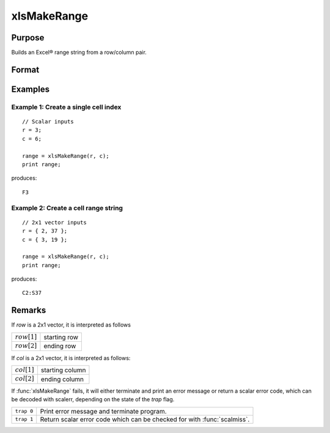 
xlsMakeRange
==============================================

Purpose
----------------

Builds an Excel® range string from a row/column pair.

Format
----------------
.. function:: range = xlsMakeRange(row, col)

    :param row: row(s)
    :type row: scalar or 2x1 vector

    :param col: column(s)
    :type col: scalar or 2x1 vector

    :return range: an Excel®-formatted range specifier.

    :rtype range: string

Examples
----------------

Example 1: Create a single cell index
+++++++++++++++++++++++++++++++++++++++

::

    // Scalar inputs
    r = 3;
    c = 6;

    range = xlsMakeRange(r, c);
    print range;

produces:

::

    F3

Example 2: Create a cell range string 
+++++++++++++++++++++++++++++++++++++++

::

    // 2x1 vector inputs
    r = { 2, 37 };
    c = { 3, 19 };

    range = xlsMakeRange(r, c);
    print range;

produces:

::

    C2:S37

Remarks
-------

If *row* is a 2x1 vector, it is interpreted as follows

================ ==============
:math:`row[1]`   starting row
:math:`row[2]`   ending row
================ ==============

If *col* is a 2x1 vector, it is interpreted as follows:

================ ==============
:math:`col[1]`   starting column
:math:`col[2]`   ending column
================ ==============

If :func:`xlsMakeRange` fails, it will either terminate and print an error
message or return a scalar error code, which can be decoded with
scalerr, depending on the state of the `trap` flag.

+-----------------+-----------------------------------------------------+
| ``trap 0``      | Print error message and terminate program.          |
+-----------------+-----------------------------------------------------+
| ``trap 1``      | Return scalar error code which can be checked for   |
|                 | with :func:`scalmiss`.                              |
+-----------------+-----------------------------------------------------+


.. seealso:: Functions :func:`xlsGetSheetCount`, :func:`xlsGetSheetSize`, :func:`xlsGetSheetTypes`

